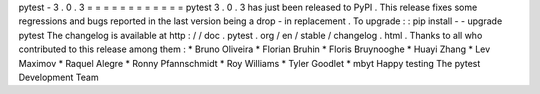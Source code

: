 pytest
-
3
.
0
.
3
=
=
=
=
=
=
=
=
=
=
=
=
pytest
3
.
0
.
3
has
just
been
released
to
PyPI
.
This
release
fixes
some
regressions
and
bugs
reported
in
the
last
version
being
a
drop
-
in
replacement
.
To
upgrade
:
:
pip
install
-
-
upgrade
pytest
The
changelog
is
available
at
http
:
/
/
doc
.
pytest
.
org
/
en
/
stable
/
changelog
.
html
.
Thanks
to
all
who
contributed
to
this
release
among
them
:
*
Bruno
Oliveira
*
Florian
Bruhin
*
Floris
Bruynooghe
*
Huayi
Zhang
*
Lev
Maximov
*
Raquel
Alegre
*
Ronny
Pfannschmidt
*
Roy
Williams
*
Tyler
Goodlet
*
mbyt
Happy
testing
The
pytest
Development
Team
